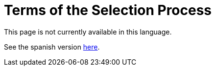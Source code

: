 :slug: careers/terms-selection/
:category: careers
:description: TODO
:keywords: TODO

= Terms of the Selection Process

This page is not currently available in this language.

See the spanish version link:../../../es/empleos/terminos-seleccion/[here].
